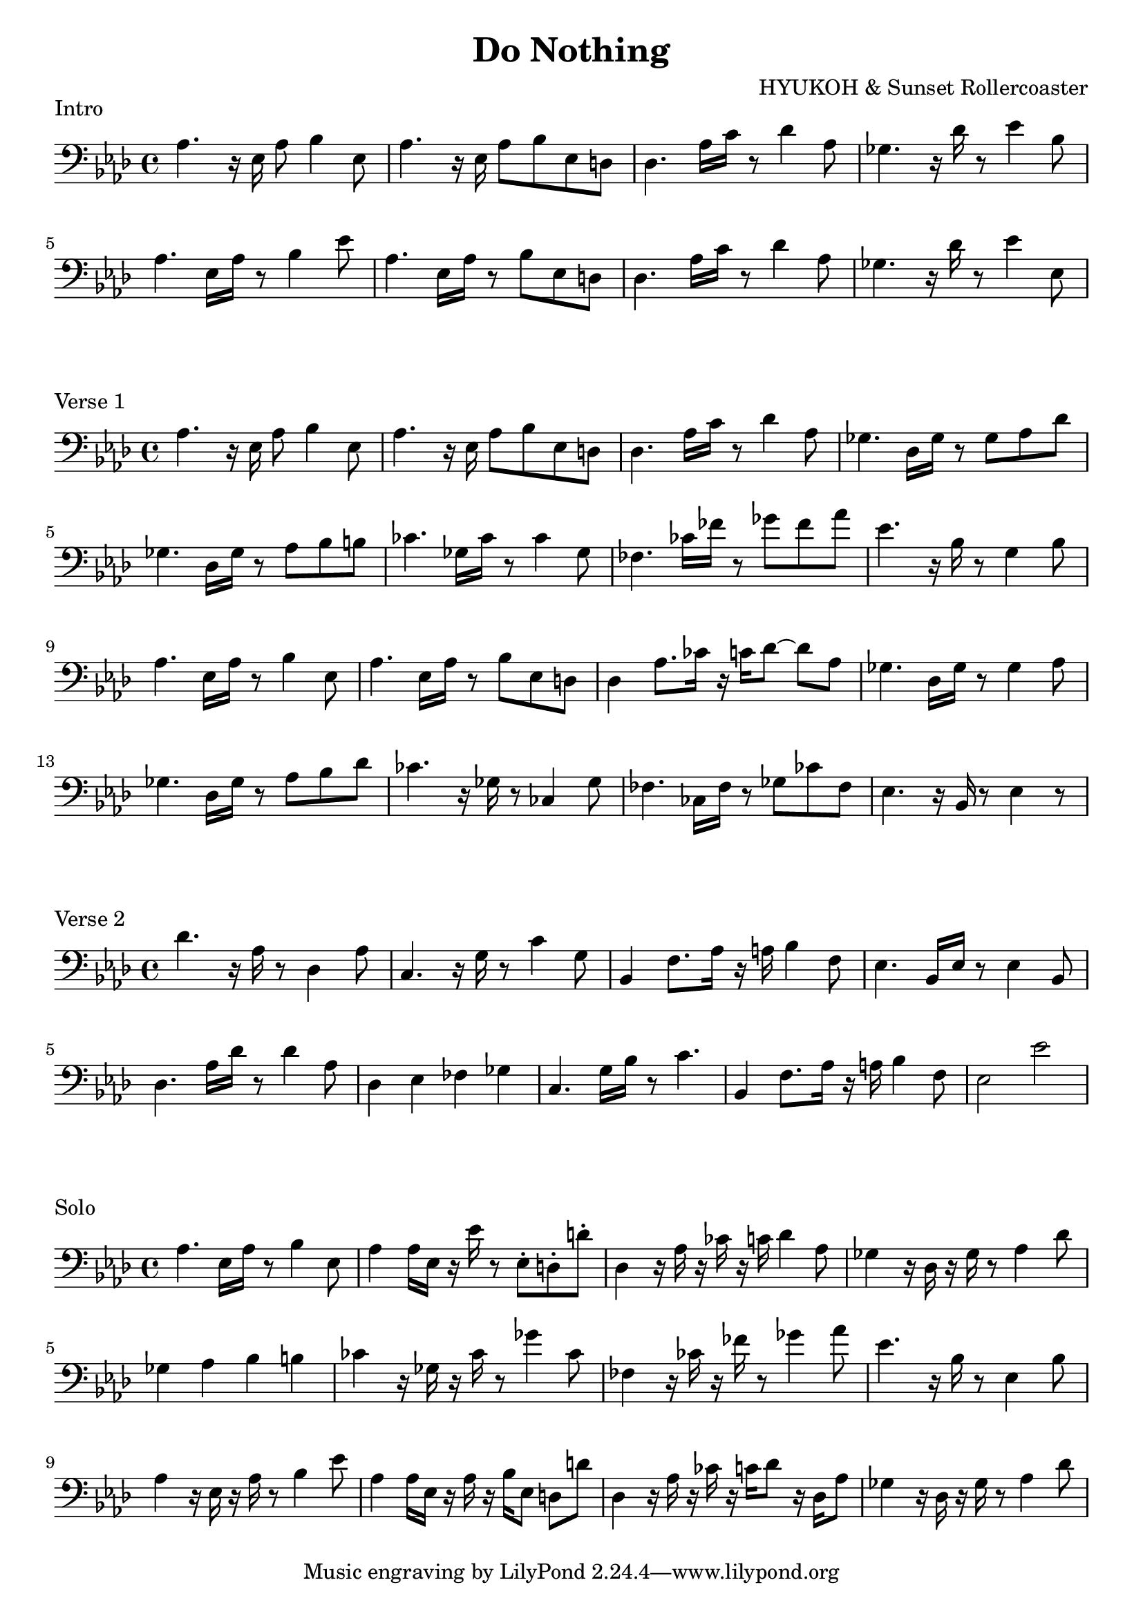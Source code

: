 \version "2.24.4"

\header {
  title = "Do Nothing"
  composer = "HYUKOH & Sunset Rollercoaster"
}
\layout {
  indent = #0
}

\score {
  \relative c {
	\clef bass
        \key aes \major

	aes'4. r16 ees16 aes8 bes4 ees,8 | aes4. r16 ees aes8 bes ees, d | des4. aes'16 c r8 des4 aes8 | ges4. r16 des' r8 ees4 bes8
	aes4.  ees16 aes r8 bes4 ees8 | aes,4.  ees16 aes r8 bes ees, d | des4. aes'16 c r8 des4 aes8  | ges4. r16 des' r8 ees4 ees,8
  }
  \header {
	piece = "Intro"
  }
}

\score {
  \relative c {
	\clef bass
        \key aes \major
	aes'4. r16 ees16 aes8 bes4 ees,8 | aes4. r16 ees aes8 bes ees, d | des4. aes'16 c r8 des4 aes8 | ges4. des16 ges r8 ges aes des
        ges,4. des16 ges r8 aes bes b    | ces4. ges16 ces16 r8 ces4 ges8 | fes4. ces'16 fes16 r8 ges fes aes | ees4. r16 bes16 r8 g4 bes8
	aes4. ees16 aes r8 bes4 ees,8 | aes4. ees16 aes r8 bes ees, d | des4 aes'8. ces16 r16 c des8~ des aes | ges4. des16 ges r8 ges4 aes8
        ges4. des16 ges r8 aes bes des  | ces4. r16 ges r8 ces,4 ges'8 | fes4. ces16 fes r8 ges ces fes, | ees4. r16 bes r8 ees4 r8
  }
  \header {
	piece = "Verse 1"
  }
}

\score {
  \relative c {
	\clef bass
        \key aes \major
	des'4. r16 aes16 r8 des,4 aes'8 | c,4. r16 g' r8 c4 g8 | bes,4 f'8. aes16 r a bes4 f8 | ees4. bes16 ees r8 ees4 bes8
        des4. aes'16 des16 r8 des4 aes8 | des,4 ees fes ges | c,4. g'16 bes r8 c4. | bes,4 f'8. aes16 r a bes4 f8 | ees2 ees'
  }
  \header {
	piece = "Verse 2"
  }
}

\score {
  \relative c {
	\clef bass
        \key aes \major
        aes'4. ees16 aes r8 bes4 ees,8 | aes4 aes16 ees r ees' r8 ees, \staccato d \staccato d'\staccato
        des,4 r16 aes' r ces r c des4 aes8 | ges4 r16 des r ges r8 aes4 des8
        ges,4 aes bes b | ces4 r16 ges r ces r8 ges'4 ces,8
        fes,4 r16 ces' r fes r8 ges4 aes8 | ees4. r16 bes r8 ees,4 bes'8
        aes4 r16 ees r aes r8 bes4 ees8 | aes,4 aes16 ees r aes r bes ees,8 d d'
        des,4 r16 aes' r ces r c des8 r16 des, aes'8 | ges4 r16 des r ges r8 aes4 des8
  }
  \header {
	piece = "Solo"
  }
}
